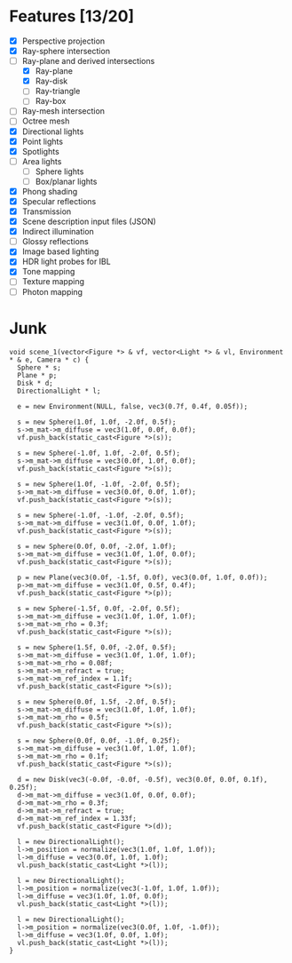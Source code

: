 * Features [13/20]

 - [X] Perspective projection
 - [X] Ray-sphere intersection
 - [-] Ray-plane and derived intersections
   - [X] Ray-plane
   - [X] Ray-disk
   - [ ] Ray-triangle
   - [ ] Ray-box
 - [ ] Ray-mesh intersection
 - [ ] Octree mesh
 - [X] Directional lights
 - [X] Point lights
 - [X] Spotlights
 - [ ] Area lights
   - [ ] Sphere lights
   - [ ] Box/planar lights
 - [X] Phong shading
 - [X] Specular reflections
 - [X] Transmission
 - [X] Scene description input files (JSON)
 - [X] Indirect illumination
 - [ ] Glossy reflections
 - [X] Image based lighting
 - [X] HDR light probes for IBL
 - [X] Tone mapping
 - [ ] Texture mapping
 - [ ] Photon mapping

* Junk

#+BEGIN_SRC c++
  void scene_1(vector<Figure *> & vf, vector<Light *> & vl, Environment * & e, Camera * c) {
    Sphere * s;
    Plane * p;
    Disk * d;
    DirectionalLight * l;

    e = new Environment(NULL, false, vec3(0.7f, 0.4f, 0.05f));
    
    s = new Sphere(1.0f, 1.0f, -2.0f, 0.5f);
    s->m_mat->m_diffuse = vec3(1.0f, 0.0f, 0.0f);
    vf.push_back(static_cast<Figure *>(s));

    s = new Sphere(-1.0f, 1.0f, -2.0f, 0.5f);
    s->m_mat->m_diffuse = vec3(0.0f, 1.0f, 0.0f);
    vf.push_back(static_cast<Figure *>(s));

    s = new Sphere(1.0f, -1.0f, -2.0f, 0.5f);
    s->m_mat->m_diffuse = vec3(0.0f, 0.0f, 1.0f);
    vf.push_back(static_cast<Figure *>(s));

    s = new Sphere(-1.0f, -1.0f, -2.0f, 0.5f);
    s->m_mat->m_diffuse = vec3(1.0f, 0.0f, 1.0f);
    vf.push_back(static_cast<Figure *>(s));

    s = new Sphere(0.0f, 0.0f, -2.0f, 1.0f);
    s->m_mat->m_diffuse = vec3(1.0f, 1.0f, 0.0f);
    vf.push_back(static_cast<Figure *>(s));

    p = new Plane(vec3(0.0f, -1.5f, 0.0f), vec3(0.0f, 1.0f, 0.0f));
    p->m_mat->m_diffuse = vec3(1.0f, 0.5f, 0.4f);
    vf.push_back(static_cast<Figure *>(p));

    s = new Sphere(-1.5f, 0.0f, -2.0f, 0.5f);
    s->m_mat->m_diffuse = vec3(1.0f, 1.0f, 1.0f);
    s->m_mat->m_rho = 0.3f;
    vf.push_back(static_cast<Figure *>(s));

    s = new Sphere(1.5f, 0.0f, -2.0f, 0.5f);
    s->m_mat->m_diffuse = vec3(1.0f, 1.0f, 1.0f);
    s->m_mat->m_rho = 0.08f;
    s->m_mat->m_refract = true;
    s->m_mat->m_ref_index = 1.1f;
    vf.push_back(static_cast<Figure *>(s));

    s = new Sphere(0.0f, 1.5f, -2.0f, 0.5f);
    s->m_mat->m_diffuse = vec3(1.0f, 1.0f, 1.0f);
    s->m_mat->m_rho = 0.5f;
    vf.push_back(static_cast<Figure *>(s));

    s = new Sphere(0.0f, 0.0f, -1.0f, 0.25f);
    s->m_mat->m_diffuse = vec3(1.0f, 1.0f, 1.0f);
    s->m_mat->m_rho = 0.1f;
    vf.push_back(static_cast<Figure *>(s));

    d = new Disk(vec3(-0.0f, -0.0f, -0.5f), vec3(0.0f, 0.0f, 0.1f), 0.25f);
    d->m_mat->m_diffuse = vec3(1.0f, 0.0f, 0.0f);
    d->m_mat->m_rho = 0.3f;
    d->m_mat->m_refract = true;
    d->m_mat->m_ref_index = 1.33f;
    vf.push_back(static_cast<Figure *>(d));

    l = new DirectionalLight();
    l->m_position = normalize(vec3(1.0f, 1.0f, 1.0f));
    l->m_diffuse = vec3(0.0f, 1.0f, 1.0f);
    vl.push_back(static_cast<Light *>(l));

    l = new DirectionalLight();
    l->m_position = normalize(vec3(-1.0f, 1.0f, 1.0f));
    l->m_diffuse = vec3(1.0f, 1.0f, 0.0f);
    vl.push_back(static_cast<Light *>(l));

    l = new DirectionalLight();
    l->m_position = normalize(vec3(0.0f, 1.0f, -1.0f));
    l->m_diffuse = vec3(1.0f, 0.0f, 1.0f);
    vl.push_back(static_cast<Light *>(l));
  }
#+END_SRC

